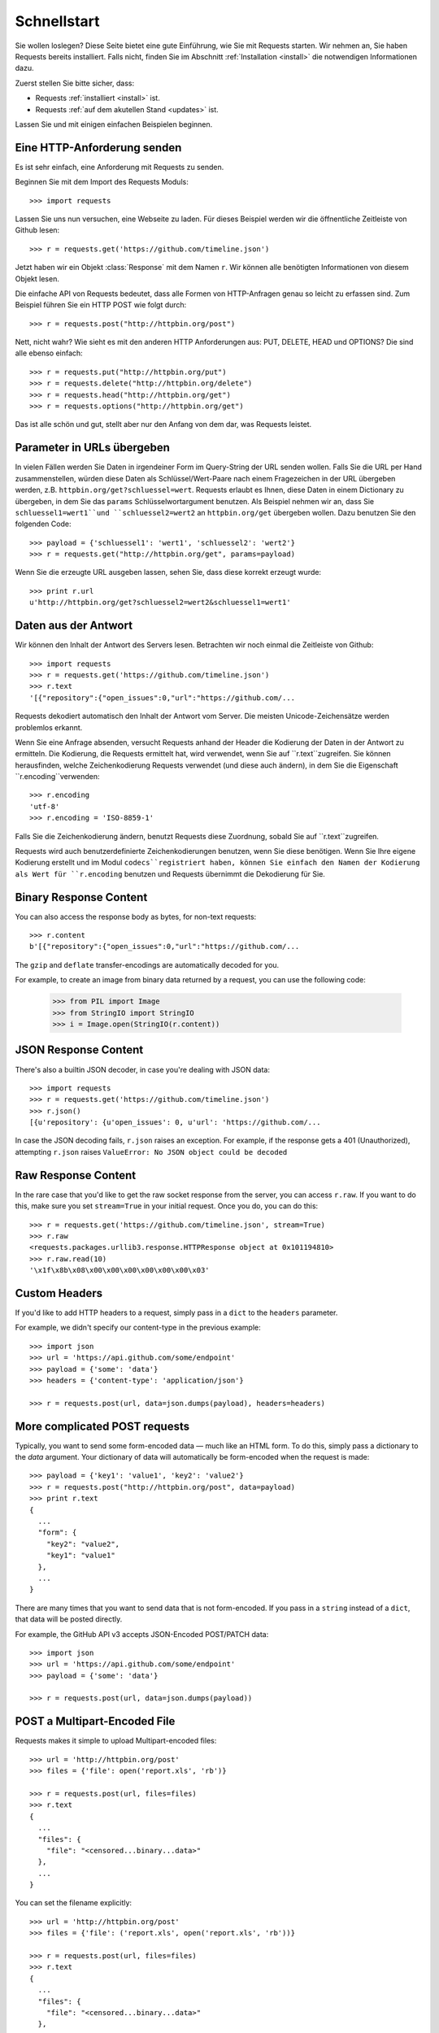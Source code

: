 .. _quickstart:

Schnellstart
============

.. module:: requests.models

Sie wollen loslegen? Diese Seite bietet eine gute Einführung, wie Sie mit Requests starten.
Wir nehmen an, Sie haben Requests bereits installiert. Falls nicht, finden Sie im Abschnitt
:ref:`Installation <install>` die notwendigen Informationen dazu.

Zuerst stellen Sie bitte sicher, dass:

* Requests :ref:`installiert <install>` ist.
* Requests :ref:`auf dem akutellen Stand <updates>` ist.


Lassen Sie und mit einigen einfachen Beispielen beginnen.

Eine HTTP-Anforderung senden
----------------------------

Es ist sehr einfach, eine Anforderung mit Requests zu senden.

Beginnen Sie mit dem Import des Requests Moduls::

    >>> import requests

Lassen Sie uns nun versuchen, eine Webseite zu laden. Für dieses Beispiel werden wir
die öffnentliche Zeitleiste von Github lesen::

    >>> r = requests.get('https://github.com/timeline.json')

Jetzt haben wir ein Objekt :class:`Response` mit dem Namen ``r``. Wir können alle benötigten 
Informationen von diesem Objekt lesen.

Die einfache API von Requests bedeutet, dass alle Formen von HTTP-Anfragen genau so 
leicht zu erfassen sind. Zum Beispiel führen Sie ein HTTP POST wie folgt durch::

    >>> r = requests.post("http://httpbin.org/post")

Nett, nicht wahr? Wie sieht es mit den anderen HTTP Anforderungen aus: PUT, DELETE, HEAD und
OPTIONS? Die sind alle ebenso einfach::

    >>> r = requests.put("http://httpbin.org/put")
    >>> r = requests.delete("http://httpbin.org/delete")
    >>> r = requests.head("http://httpbin.org/get")
    >>> r = requests.options("http://httpbin.org/get")

Das ist alle schön und gut, stellt aber nur den Anfang von dem dar, was Requests leistet.


Parameter in URLs übergeben
---------------------------

In vielen Fällen werden Sie Daten in irgendeiner Form im Query-String der URL 
senden wollen. Falls Sie die URL per Hand zusammenstellen, würden diese Daten
als Schlüssel/Wert-Paare nach einem Fragezeichen in der URL übergeben werden,
z.B. ``httpbin.org/get?schluessel=wert``.
Requests erlaubt es Ihnen, diese Daten in einem Dictionary zu übergeben, in dem
Sie das ``params`` Schlüsselwortargument benutzen. Als Beispiel nehmen wir an,
dass Sie ``schluessel1=wert1``und ``schluessel2=wert2`` an ``httpbin.org/get``
übergeben wollen. Dazu benutzen Sie den folgenden Code:: 

    >>> payload = {'schluessel1': 'wert1', 'schluessel2': 'wert2'}
    >>> r = requests.get("http://httpbin.org/get", params=payload)

Wenn Sie die erzeugte URL ausgeben lassen, sehen Sie, dass diese korrekt erzeugt wurde::

    >>> print r.url
    u'http://httpbin.org/get?schluessel2=wert2&schluessel1=wert1'


Daten aus der Antwort
---------------------

Wir können den Inhalt der Antwort des Servers lesen. Betrachten wir noch einmal
die Zeitleiste von Github::

    >>> import requests
    >>> r = requests.get('https://github.com/timeline.json')
    >>> r.text
    '[{"repository":{"open_issues":0,"url":"https://github.com/...

Requests dekodiert automatisch den Inhalt der Antwort vom Server. Die meisten
Unicode-Zeichensätze werden problemlos erkannt.

Wenn Sie eine Anfrage absenden, versucht Requests anhand der Header die Kodierung
der Daten in der Antwort zu ermitteln. Die Kodierung, die Requests ermittelt hat,
wird verwendet, wenn Sie auf ``r.text``zugreifen. Sie können herausfinden, welche
Zeichenkodierung Requests verwendet (und diese auch ändern), in dem Sie die
Eigenschaft ``r.encoding``verwenden::

    >>> r.encoding
    'utf-8'
    >>> r.encoding = 'ISO-8859-1'

Falls Sie die Zeichenkodierung ändern, benutzt Requests diese Zuordnung, sobald 
Sie auf ``r.text``zugreifen.

Requests wird auch benutzerdefinierte Zeichenkodierungen benutzen, wenn Sie diese
benötigen. Wenn Sie Ihre eigene Kodierung erstellt und im Modul ``codecs``registriert
haben, können Sie einfach den Namen der Kodierung als Wert für ``r.encoding`` benutzen
und Requests übernimmt die Dekodierung für Sie.


Binary Response Content
-----------------------

You can also access the response body as bytes, for non-text requests::

    >>> r.content
    b'[{"repository":{"open_issues":0,"url":"https://github.com/...

The ``gzip`` and ``deflate`` transfer-encodings are automatically decoded for you.

For example, to create an image from binary data returned by a request, you can
use the following code:

    >>> from PIL import Image
    >>> from StringIO import StringIO
    >>> i = Image.open(StringIO(r.content))


JSON Response Content
---------------------

There's also a builtin JSON decoder, in case you're dealing with JSON data::

    >>> import requests
    >>> r = requests.get('https://github.com/timeline.json')
    >>> r.json()
    [{u'repository': {u'open_issues': 0, u'url': 'https://github.com/...

In case the JSON decoding fails, ``r.json`` raises an exception. For example, if
the response gets a 401 (Unauthorized), attempting ``r.json`` raises ``ValueError:
No JSON object could be decoded``


Raw Response Content
--------------------

In the rare case that you'd like to get the raw socket response from the
server, you can access ``r.raw``. If you want to do this, make sure you set
``stream=True`` in your initial request. Once you do, you can do this::

    >>> r = requests.get('https://github.com/timeline.json', stream=True)
    >>> r.raw
    <requests.packages.urllib3.response.HTTPResponse object at 0x101194810>
    >>> r.raw.read(10)
    '\x1f\x8b\x08\x00\x00\x00\x00\x00\x00\x03'


Custom Headers
--------------

If you'd like to add HTTP headers to a request, simply pass in a ``dict`` to the
``headers`` parameter.

For example, we didn't specify our content-type in the previous example::

    >>> import json
    >>> url = 'https://api.github.com/some/endpoint'
    >>> payload = {'some': 'data'}
    >>> headers = {'content-type': 'application/json'}

    >>> r = requests.post(url, data=json.dumps(payload), headers=headers)


More complicated POST requests
------------------------------

Typically, you want to send some form-encoded data — much like an HTML form.
To do this, simply pass a dictionary to the `data` argument. Your
dictionary of data will automatically be form-encoded when the request is made::

    >>> payload = {'key1': 'value1', 'key2': 'value2'}
    >>> r = requests.post("http://httpbin.org/post", data=payload)
    >>> print r.text
    {
      ...
      "form": {
        "key2": "value2",
        "key1": "value1"
      },
      ...
    }

There are many times that you want to send data that is not form-encoded. If you pass in a ``string`` instead of a ``dict``, that data will be posted directly.

For example, the GitHub API v3 accepts JSON-Encoded POST/PATCH data::

    >>> import json
    >>> url = 'https://api.github.com/some/endpoint'
    >>> payload = {'some': 'data'}

    >>> r = requests.post(url, data=json.dumps(payload))


POST a Multipart-Encoded File
-----------------------------

Requests makes it simple to upload Multipart-encoded files::

    >>> url = 'http://httpbin.org/post'
    >>> files = {'file': open('report.xls', 'rb')}

    >>> r = requests.post(url, files=files)
    >>> r.text
    {
      ...
      "files": {
        "file": "<censored...binary...data>"
      },
      ...
    }

You can set the filename explicitly::

    >>> url = 'http://httpbin.org/post'
    >>> files = {'file': ('report.xls', open('report.xls', 'rb'))}

    >>> r = requests.post(url, files=files)
    >>> r.text
    {
      ...
      "files": {
        "file": "<censored...binary...data>"
      },
      ...
    }

If you want, you can send strings to be received as files::

    >>> url = 'http://httpbin.org/post'
    >>> files = {'file': ('report.csv', 'some,data,to,send\nanother,row,to,send\n')}

    >>> r = requests.post(url, files=files)
    >>> r.text
    {
      ...
      "files": {
        "file": "some,data,to,send\\nanother,row,to,send\\n"
      },
      ...
    }


Response Status Codes
---------------------

We can check the response status code::

    >>> r = requests.get('http://httpbin.org/get')
    >>> r.status_code
    200

Requests also comes with a built-in status code lookup object for easy
reference::

    >>> r.status_code == requests.codes.ok
    True

If we made a bad request (non-200 response), we can raise it with
:class:`Response.raise_for_status()`::

    >>> bad_r = requests.get('http://httpbin.org/status/404')
    >>> bad_r.status_code
    404

    >>> bad_r.raise_for_status()
    Traceback (most recent call last):
      File "requests/models.py", line 832, in raise_for_status
        raise http_error
    requests.exceptions.HTTPError: 404 Client Error

But, since our ``status_code`` for ``r`` was ``200``, when we call
``raise_for_status()`` we get::

    >>> r.raise_for_status()
    None

All is well.


Response Headers
----------------

We can view the server's response headers using a Python dictionary::

    >>> r.headers
    {
        'content-encoding': 'gzip',
        'transfer-encoding': 'chunked',
        'connection': 'close',
        'server': 'nginx/1.0.4',
        'x-runtime': '148ms',
        'etag': '"e1ca502697e5c9317743dc078f67693f"',
        'content-type': 'application/json; charset=utf-8'
    }

The dictionary is special, though: it's made just for HTTP headers. According to
`RFC 2616 <http://www.w3.org/Protocols/rfc2616/rfc2616-sec14.html>`_, HTTP
Headers are case-insensitive.

So, we can access the headers using any capitalization we want::

    >>> r.headers['Content-Type']
    'application/json; charset=utf-8'

    >>> r.headers.get('content-type')
    'application/json; charset=utf-8'

If a header doesn't exist in the Response, its value defaults to ``None``::

    >>> r.headers['X-Random']
    None


Cookies
-------

If a response contains some Cookies, you can get quick access to them::

    >>> url = 'http://example.com/some/cookie/setting/url'
    >>> r = requests.get(url)

    >>> r.cookies['example_cookie_name']
    'example_cookie_value'

To send your own cookies to the server, you can use the ``cookies``
parameter::

    >>> url = 'http://httpbin.org/cookies'
    >>> cookies = dict(cookies_are='working')

    >>> r = requests.get(url, cookies=cookies)
    >>> r.text
    '{"cookies": {"cookies_are": "working"}}'


Redirection and History
-----------------------

Requests will automatically perform location redirection while using the GET
and OPTIONS verbs.

GitHub redirects all HTTP requests to HTTPS. We can use the ``history`` method
of the Response object to track redirection. Let's see what Github does::

    >>> r = requests.get('http://github.com')
    >>> r.url
    'https://github.com/'
    >>> r.status_code
    200
    >>> r.history
    [<Response [301]>]

The :class:`Response.history` list contains a list of the
:class:`Request` objects that were created in order to complete the request. The list is sorted from the oldest to the most recent request.

If you're using GET or OPTIONS, you can disable redirection handling with the
``allow_redirects`` parameter::

    >>> r = requests.get('http://github.com', allow_redirects=False)
    >>> r.status_code
    301
    >>> r.history
    []

If you're using POST, PUT, PATCH, DELETE or HEAD, you can enable
redirection as well::

    >>> r = requests.post('http://github.com', allow_redirects=True)
    >>> r.url
    'https://github.com/'
    >>> r.history
    [<Response [301]>]


Timeouts
--------

You can tell requests to stop waiting for a response after a given number of
seconds with the ``timeout`` parameter::

    >>> requests.get('http://github.com', timeout=0.001)
    Traceback (most recent call last):
      File "<stdin>", line 1, in <module>
    requests.exceptions.Timeout: HTTPConnectionPool(host='github.com', port=80): Request timed out. (timeout=0.001)


.. admonition:: Note:

    ``timeout`` only effects the connection process itself, not the
    downloading of the response body.


Errors and Exceptions
---------------------

In the event of a network problem (e.g. DNS failure, refused connection, etc),
Requests will raise a :class:`ConnectionError` exception.

In the event of the rare invalid HTTP response, Requests will raise
an  :class:`HTTPError` exception.

If a request times out, a :class:`Timeout` exception is raised.

If a request exceeds the configured number of maximum redirections, a
:class:`TooManyRedirects` exception is raised.

All exceptions that Requests explicitly raises inherit from
:class:`requests.exceptions.RequestException`.

-----------------------

Ready for more? Check out the :ref:`advanced <advanced>` section.
